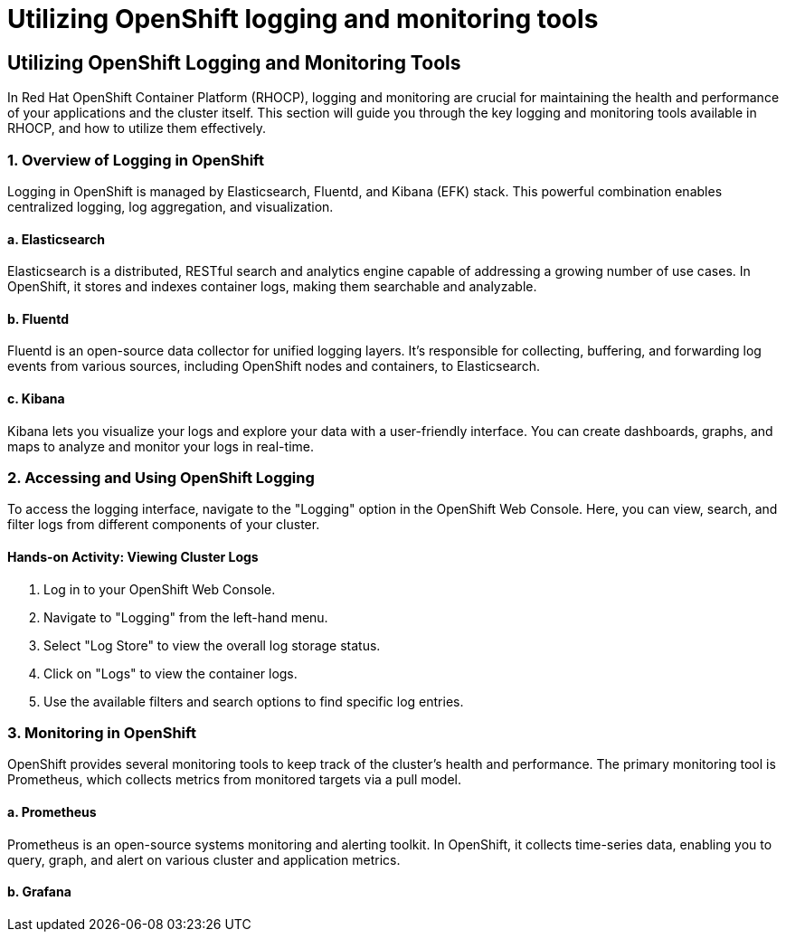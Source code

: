 #  Utilizing OpenShift logging and monitoring tools

## Utilizing OpenShift Logging and Monitoring Tools

In Red Hat OpenShift Container Platform (RHOCP), logging and monitoring are crucial for maintaining the health and performance of your applications and the cluster itself. This section will guide you through the key logging and monitoring tools available in RHOCP, and how to utilize them effectively.

### 1. Overview of Logging in OpenShift

Logging in OpenShift is managed by Elasticsearch, Fluentd, and Kibana (EFK) stack. This powerful combination enables centralized logging, log aggregation, and visualization.

#### a. Elasticsearch

Elasticsearch is a distributed, RESTful search and analytics engine capable of addressing a growing number of use cases. In OpenShift, it stores and indexes container logs, making them searchable and analyzable.

#### b. Fluentd

Fluentd is an open-source data collector for unified logging layers. It's responsible for collecting, buffering, and forwarding log events from various sources, including OpenShift nodes and containers, to Elasticsearch.

#### c. Kibana

Kibana lets you visualize your logs and explore your data with a user-friendly interface. You can create dashboards, graphs, and maps to analyze and monitor your logs in real-time.

### 2. Accessing and Using OpenShift Logging

To access the logging interface, navigate to the "Logging" option in the OpenShift Web Console. Here, you can view, search, and filter logs from different components of your cluster.

#### Hands-on Activity: Viewing Cluster Logs

1. Log in to your OpenShift Web Console.
2. Navigate to "Logging" from the left-hand menu.
3. Select "Log Store" to view the overall log storage status.
4. Click on "Logs" to view the container logs.
5. Use the available filters and search options to find specific log entries.

### 3. Monitoring in OpenShift

OpenShift provides several monitoring tools to keep track of the cluster's health and performance. The primary monitoring tool is Prometheus, which collects metrics from monitored targets via a pull model.

#### a. Prometheus

Prometheus is an open-source systems monitoring and alerting toolkit. In OpenShift, it collects time-series data, enabling you to query, graph, and alert on various cluster and application metrics.

#### b. Grafana
